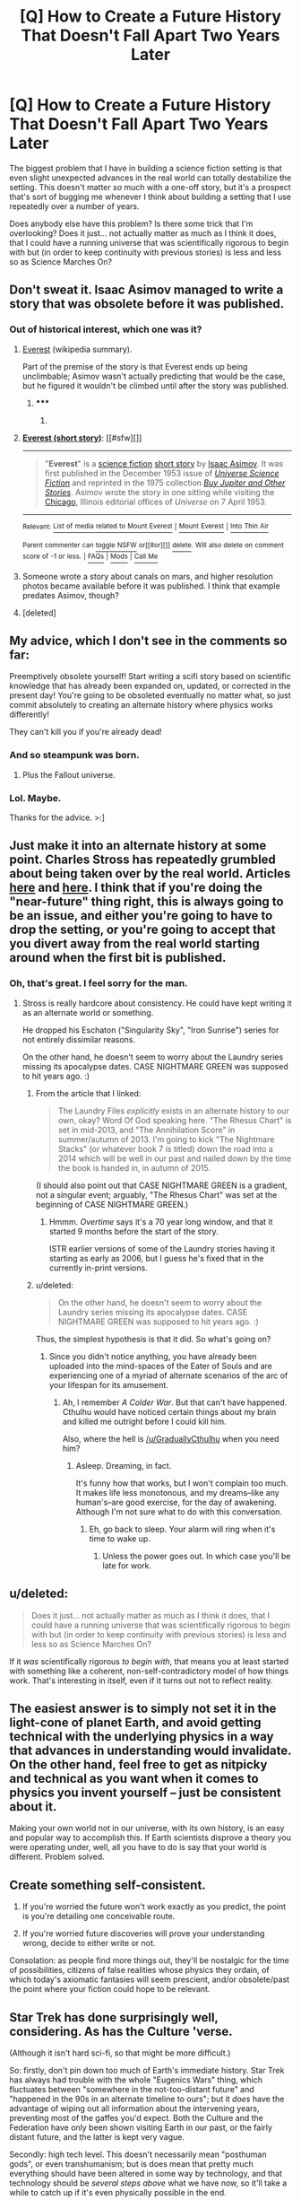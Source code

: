 #+TITLE: [Q] How to Create a Future History That Doesn't Fall Apart Two Years Later

* [Q] How to Create a Future History That Doesn't Fall Apart Two Years Later
:PROPERTIES:
:Author: callmebrotherg
:Score: 26
:DateUnix: 1435018670.0
:DateShort: 2015-Jun-23
:END:
The biggest problem that I have in building a science fiction setting is that even slight unexpected advances in the real world can totally destabilize the setting. This doesn't matter /so/ much with a one-off story, but it's a prospect that's sort of bugging me whenever I think about building a setting that I use repeatedly over a number of years.

Does anybody else have this problem? Is there some trick that I'm overlooking? Does it just... not actually matter as much as I think it does, that I could have a running universe that was scientifically rigorous to begin with but (in order to keep continuity with previous stories) is less and less so as Science Marches On?


** Don't sweat it. Isaac Asimov managed to write a story that was obsolete before it was published.
:PROPERTIES:
:Author: ArgentStonecutter
:Score: 17
:DateUnix: 1435019156.0
:DateShort: 2015-Jun-23
:END:

*** Out of historical interest, which one was it?
:PROPERTIES:
:Author: callmebrotherg
:Score: 6
:DateUnix: 1435019644.0
:DateShort: 2015-Jun-23
:END:

**** [[https://en.wikipedia.org/wiki/Everest_(short_story)][Everest]] (wikipedia summary).

Part of the premise of the story is that Everest ends up being unclimbable; Asimov wasn't actually predicting that would be the case, but he figured it wouldn't be climbed until after the story was published.
:PROPERTIES:
:Author: imyourfoot
:Score: 11
:DateUnix: 1435033433.0
:DateShort: 2015-Jun-23
:END:

***** ***** 
      :PROPERTIES:
      :CUSTOM_ID: section
      :END:
****** 
       :PROPERTIES:
       :CUSTOM_ID: section-1
       :END:
**** 
     :PROPERTIES:
     :CUSTOM_ID: section-2
     :END:
[[https://en.wikipedia.org/wiki/Everest%20(short%20story)][*Everest (short story)*]]: [[#sfw][]]

--------------

#+begin_quote
  "*Everest*" is a [[https://en.wikipedia.org/wiki/Science_fiction][science fiction]] [[https://en.wikipedia.org/wiki/Short_story][short story]] by [[https://en.wikipedia.org/wiki/Isaac_Asimov][Isaac Asimov]]. It was first published in the December 1953 issue of /[[https://en.wikipedia.org/wiki/Universe_Science_Fiction][Universe Science Fiction]]/ and reprinted in the 1975 collection /[[https://en.wikipedia.org/wiki/Buy_Jupiter_and_Other_Stories][Buy Jupiter and Other Stories]]/. Asimov wrote the story in one sitting while visiting the [[https://en.wikipedia.org/wiki/Chicago,_Illinois][Chicago]], Illinois editorial offices of /Universe/ on 7 April 1953.
#+end_quote

--------------

^{Relevant:} [[https://en.wikipedia.org/wiki/List_of_media_related_to_Mount_Everest][^{List} ^{of} ^{media} ^{related} ^{to} ^{Mount} ^{Everest}]] ^{|} [[https://en.wikipedia.org/wiki/Mount_Everest][^{Mount} ^{Everest}]] ^{|} [[https://en.wikipedia.org/wiki/Into_Thin_Air][^{Into} ^{Thin} ^{Air}]]

^{Parent} ^{commenter} ^{can} [[/message/compose?to=autowikibot&subject=AutoWikibot%20NSFW%20toggle&message=%2Btoggle-nsfw+csfku0l][^{toggle} ^{NSFW}]] ^{or[[#or][]]} [[/message/compose?to=autowikibot&subject=AutoWikibot%20Deletion&message=%2Bdelete+csfku0l][^{delete}]]^{.} ^{Will} ^{also} ^{delete} ^{on} ^{comment} ^{score} ^{of} ^{-1} ^{or} ^{less.} ^{|} [[/r/autowikibot/wiki/index][^{FAQs}]] ^{|} [[/r/autowikibot/comments/1x013o/for_moderators_switches_commands_and_css/][^{Mods}]] ^{|} [[/r/autowikibot/comments/1ux484/ask_wikibot/][^{Call} ^{Me}]]
:PROPERTIES:
:Author: autowikibot
:Score: 2
:DateUnix: 1435033485.0
:DateShort: 2015-Jun-23
:END:


**** Someone wrote a story about canals on mars, and higher resolution photos became available before it was published. I think that example predates Asimov, though?
:PROPERTIES:
:Author: sparr
:Score: 2
:DateUnix: 1435020131.0
:DateShort: 2015-Jun-23
:END:


**** [deleted]
:PROPERTIES:
:Score: 1
:DateUnix: 1435052761.0
:DateShort: 2015-Jun-23
:END:


** My advice, which I don't see in the comments so far:

Preemptively obsolete yourself! Start writing a scifi story based on scientific knowledge that has already been expanded on, updated, or corrected in the present day! You're going to be obsoleted eventually no matter what, so just commit absolutely to creating an alternate history where physics works differently!

They can't kill you if you're already dead!
:PROPERTIES:
:Author: Detsuahxe
:Score: 16
:DateUnix: 1435029235.0
:DateShort: 2015-Jun-23
:END:

*** And so steampunk was born.
:PROPERTIES:
:Score: 9
:DateUnix: 1435076211.0
:DateShort: 2015-Jun-23
:END:

**** Plus the Fallout universe.
:PROPERTIES:
:Author: HereticalRants
:Score: 2
:DateUnix: 1435243042.0
:DateShort: 2015-Jun-25
:END:


*** Lol. Maybe.

Thanks for the advice. >:]
:PROPERTIES:
:Author: callmebrotherg
:Score: 2
:DateUnix: 1435030507.0
:DateShort: 2015-Jun-23
:END:


** Just make it into an alternate history at some point. Charles Stross has repeatedly grumbled about being taken over by the real world. Articles [[http://www.antipope.org/charlie/blog-static/2014/10/the-curse-of-laundry.html][here]] and [[http://www.antipope.org/charlie/blog-static/2006/09/truth_overtakes_fiction_in_str.html][here]]. I think that if you're doing the "near-future" thing right, this is always going to be an issue, and either you're going to have to drop the setting, or you're going to accept that you divert away from the real world starting around when the first bit is published.
:PROPERTIES:
:Author: alexanderwales
:Score: 9
:DateUnix: 1435021237.0
:DateShort: 2015-Jun-23
:END:

*** Oh, that's great. I feel sorry for the man.
:PROPERTIES:
:Author: callmebrotherg
:Score: 3
:DateUnix: 1435021882.0
:DateShort: 2015-Jun-23
:END:

**** Stross is really hardcore about consistency. He could have kept writing it as an alternate world or something.

He dropped his Eschaton ("Singularity Sky", "Iron Sunrise") series for not entirely dissimilar reasons.

On the other hand, he doesn't seem to worry about the Laundry series missing its apocalypse dates. CASE NIGHTMARE GREEN was supposed to hit years ago. :)
:PROPERTIES:
:Author: ArgentStonecutter
:Score: 4
:DateUnix: 1435053036.0
:DateShort: 2015-Jun-23
:END:

***** From the article that I linked:

#+begin_quote
  The Laundry Files /explicitly/ exists in an alternate history to our own, okay? Word Of God speaking here. "The Rhesus Chart" is set in mid-2013, and "The Annihilation Score" in summer/autumn of 2013. I'm going to kick "The Nightmare Stacks" (or whatever book 7 is titled) down the road into a 2014 which will be well in our past and nailed down by the time the book is handed in, in autumn of 2015.
#+end_quote

(I should also point out that CASE NIGHTMARE GREEN is a gradient, not a singular event; arguably, "The Rhesus Chart" was set at the beginning of CASE NIGHTMARE GREEN.)
:PROPERTIES:
:Author: alexanderwales
:Score: 2
:DateUnix: 1435078358.0
:DateShort: 2015-Jun-23
:END:

****** Hmmm. /Overtime/ says it's a 70 year long window, and that it started 9 months before the start of the story.

ISTR earlier versions of some of the Laundry stories having it starting as early as 2006, but I guess he's fixed that in the currently in-print versions.
:PROPERTIES:
:Author: ArgentStonecutter
:Score: 1
:DateUnix: 1435079724.0
:DateShort: 2015-Jun-23
:END:


***** u/deleted:
#+begin_quote
  On the other hand, he doesn't seem to worry about the Laundry series missing its apocalypse dates. CASE NIGHTMARE GREEN was supposed to hit years ago. :)
#+end_quote

Thus, the simplest hypothesis is that it did. So what's going on?
:PROPERTIES:
:Score: 0
:DateUnix: 1435076233.0
:DateShort: 2015-Jun-23
:END:

****** Since you didn't notice anything, you have already been uploaded into the mind-spaces of the Eater of Souls and are experiencing one of a myriad of alternate scenarios of the arc of your lifespan for its amusement.
:PROPERTIES:
:Author: ArgentStonecutter
:Score: 2
:DateUnix: 1435077074.0
:DateShort: 2015-Jun-23
:END:

******* Ah, I remember /A Colder War/. But that can't have happened. Cthulhu would have noticed certain things about my brain and killed me outright before I could kill him.

Also, where the hell is [[/u/GraduallyCthulhu]] when you need him?
:PROPERTIES:
:Score: 1
:DateUnix: 1435077232.0
:DateShort: 2015-Jun-23
:END:

******** Asleep. Dreaming, in fact.

It's funny how that works, but I won't complain too much. It makes life less monotonous, and my dreams--like any human's--are good exercise, for the day of awakening. Although I'm not sure what to do with this conversation.
:PROPERTIES:
:Author: GraduallyCthulhu
:Score: 4
:DateUnix: 1435078918.0
:DateShort: 2015-Jun-23
:END:

********* Eh, go back to sleep. Your alarm will ring when it's time to wake up.
:PROPERTIES:
:Score: 3
:DateUnix: 1435084115.0
:DateShort: 2015-Jun-23
:END:

********** Unless the power goes out. In which case you'll be late for work.
:PROPERTIES:
:Author: pleasedothenerdful
:Score: 1
:DateUnix: 1435344442.0
:DateShort: 2015-Jun-26
:END:


** u/deleted:
#+begin_quote
  Does it just... not actually matter as much as I think it does, that I could have a running universe that was scientifically rigorous to begin with but (in order to keep continuity with previous stories) is less and less so as Science Marches On?
#+end_quote

If it /was/ scientifically rigorous /to begin with/, that means you at least started with something like a coherent, non-self-contradictory model of how things work. That's interesting in itself, even if it turns out not to reflect reality.
:PROPERTIES:
:Score: 8
:DateUnix: 1435022624.0
:DateShort: 2015-Jun-23
:END:


** The easiest answer is to simply not set it in the light-cone of planet Earth, and avoid getting technical with the underlying physics in a way that advances in understanding would invalidate. On the other hand, feel free to get as nitpicky and technical as you want when it comes to physics you invent yourself -- just be consistent about it.

Making your own world not in our universe, with its own history, is an easy and popular way to accomplish this. If Earth scientists disprove a theory you were operating under, well, all you have to do is say that your world is different. Problem solved.
:PROPERTIES:
:Author: codahighland
:Score: 4
:DateUnix: 1435018986.0
:DateShort: 2015-Jun-23
:END:


** Create something self-consistent.

1. If you're worried the future won't work exactly as you predict, the point is you're detailing one conceivable route.

2. If you're worried future discoveries will prove your understanding wrong, decide to either write or not.

Consolation: as people find more things out, they'll be nostalgic for the time of possibilities, citizens of false realities whose physics they ordain, of which today's axiomatic fantasies will seem prescient, and/or obsolete/past the point where your fiction could hope to be relevant.
:PROPERTIES:
:Author: wendigo_days
:Score: 3
:DateUnix: 1435027611.0
:DateShort: 2015-Jun-23
:END:


** Star Trek has done surprisingly well, considering. As has the Culture 'verse.

(Although it isn't hard sci-fi, so that might be more difficult.)

So: firstly, don't pin down too much of Earth's immediate history. Star Trek has always had trouble with the whole "Eugenics Wars" thing, which fluctuates between "somewhere in the not-too-distant future" and "happened in the 90s in an alternate timeline to ours"; but it /does/ have the advantage of wiping out all information about the intervening years, preventing most of the gaffes you'd expect. Both the Culture and the Federation have only been shown visiting Earth in our past, or the fairly distant future, and the latter is kept very vague.

Secondly: high tech level. This doesn't necessarily mean "posthuman gods", or even transhumanism; but is does mean that pretty much everything should have been altered in some way by technology, and that technology should be /several steps above/ what we have now, so it'll take a while to catch up if it's even physically possible in the end.

Thirdly, generalize like mad. The least realistic part of both the Culture and Star Trek settings is that they're both filled with humanoids living in bizarrely earthlike societies; but it /works/, because that's an established minor scientific mystery/field of study in the setting. You could probably have Starfish Aliens just as easily (Three Worlds Collide does); as long as you don't base them on scientific speculation that might become outdated in the meantime. What matters is that you have a consistent vision for what kind of general rules we'll find govern planetary societies; that our world at least roughly fits those rules; and that they're acknowledged as in-universe things people study rather than giving the impression that you're just too dumb to imagine anything else.

That's my guess, anyway.

Oh, and one more thing: don't be afraid to handwave like mad if something /does/ come up. The Culture suddenly sprouted neural interfaces, and the Federation touchscreens everywhere, when the authors realized that they really should have had them from the beginning. And so /they did/, somehow, even though we never saw them; and they became an established part of the setting.
:PROPERTIES:
:Author: MugaSofer
:Score: 3
:DateUnix: 1435151546.0
:DateShort: 2015-Jun-24
:END:


** Are you talking about a near-future setting, in ten years or so, that you're worried will look odd when the time comes and the major world events of your story haven't happened? Or are you worried about a far-future setting that'll look outdated when our idea of space travel and AI changes?

In either case: do enough research that the flaws won't be immediately obvious to an amateur in the area (experts are a bad test audience, they'll find flaws in anything), try to focus on areas that are important to the story (nobody cares whether Greece left the EU in a story about the rise of telepresence robots), and beyond that don't worry about it. Sci-fi writers are not futurologists.
:PROPERTIES:
:Author: Chronophilia
:Score: 2
:DateUnix: 1435020701.0
:DateShort: 2015-Jun-23
:END:

*** u/callmebrotherg:
#+begin_quote
  Or are you worried about a far-future setting that'll look outdated when our idea of space travel and AI changes?
#+end_quote

This one. I'm probably staying away from any possible runaway AI singularities by ruling that some other species got to AI first and gave it the sole task of destroying any intelligences that attempted to increase their own intelligence and then used that heightened intelligence to do it again.

That, or I'm going with my Simulated Universe idea, which solves both AI and FTL.
:PROPERTIES:
:Author: callmebrotherg
:Score: 2
:DateUnix: 1435021134.0
:DateShort: 2015-Jun-23
:END:

**** That might be overcomplicating it - you're the author, if you say that singularity-level AI turned out to be impossible to get right, nobody will question it. Pick some problem that must be solved before AI can be built and just rule that nobody ever figured it out. Unless the existence of an AI faction is important to your story, there's no reason that I can see for AI to be possible.

Space opera with FTL and no superhuman AI is an established setting, a pre-existing trope you can use. People who've sat through Star Wars or Star Trek will assume that you're using the same basic framework except where you explicitly point out a difference. It's slightly further to the soft end of the science fiction spectrum than the place most of this sub hangs out, but there's nothing wrong with that. There's lots of good stories in soft science fiction.
:PROPERTIES:
:Author: Chronophilia
:Score: 5
:DateUnix: 1435025449.0
:DateShort: 2015-Jun-23
:END:

***** u/ArgentStonecutter:
#+begin_quote
  if you say that singularity-level AI turned out to be impossible to get right, nobody will question it
#+end_quote

Unless you're Vernor Vinge. The "Zones of Thought" in /A Fire Upon the Deep/ are a brute force solution to both that and the Fermi Paradox. Advanced civilizations don't come visiting because we're living in the galactic equivalent of a toxic swamp for AIs.
:PROPERTIES:
:Author: ArgentStonecutter
:Score: 4
:DateUnix: 1435053274.0
:DateShort: 2015-Jun-23
:END:

****** Yep. That's a confusing example, because the Powers do exist, they just can't survive this close to the galactic core. Due to a force that nobody really understands or controls, which blocks things above a certain technology level from working. A handwave if ever I've seen one, but the story works.
:PROPERTIES:
:Author: Chronophilia
:Score: 2
:DateUnix: 1435056392.0
:DateShort: 2015-Jun-23
:END:

******* The underlying plot token is really freaky: it's a change in /mathematics/. There are algorithms that only work when you're far enough outside the galactic core. Go into the Unthinking Depths, and math we know of breaks.

So there are algorithms that make consciousness easy to create, but they don't work down here, and the hacks that are possible are so complex that civilizations don't tend to last long enough to reverse-engineer them. That's why there's no AI.

Apparently in one early draft of AFuTD Vinge had the Tropical Collectives transcend, briefly, when Countermeasure fired... but he decided that wasn't consistent with his story. Not having evolved in the Transcend they wouldn't be using those algorithms, and the brief period before the Slow Zone returned wasn't long enough for them to develop them.
:PROPERTIES:
:Author: ArgentStonecutter
:Score: 4
:DateUnix: 1435060475.0
:DateShort: 2015-Jun-23
:END:

******** Man, this really makes me want to pick my fantasy rewrite of Zones of Thought back up ...
:PROPERTIES:
:Author: alexanderwales
:Score: 2
:DateUnix: 1435069057.0
:DateShort: 2015-Jun-23
:END:

********* DOOO EEET
:PROPERTIES:
:Author: ArgentStonecutter
:Score: 1
:DateUnix: 1435070846.0
:DateShort: 2015-Jun-23
:END:


******** That's new to me. Is this fanon, or is it explained in /The Children of the Sky/ which I haven't read?
:PROPERTIES:
:Author: Chronophilia
:Score: 2
:DateUnix: 1435110973.0
:DateShort: 2015-Jun-24
:END:

********* I dug around in my backups, and backups of backups, and i do still have some of my email discussions from 1993. They're not even vaguely complete, but here's the bits that are relevant.

#+begin_quote

  #+begin_quote
    So what happened during the brief period in which Countermeasure pulled the lower Transcend down around Tine World? What happened in the tropics? /(me)/
  #+end_quote

  At one time, I may have had a few sentences claiming that super-packs were briefly formed. I'm kinda glad it didn't make it into the final version, because without some acoustical augmentation and MAC (like more radio cloaks and a simple MAC protocol), I don't see how it could happen. /(Vernor)/

  #+begin_quote
    And what is it that the Zones limit, that blocks AI but lets Tine and Skrodes function unchanged deep into the slow zone? Or is that something you're just winging?
  #+end_quote

  Skrodes are not even close to sapient, so I don't see a problem with them. However, the question about Tines (and Humans) v AI was one of the major logic consistency problems of the background. Here's my explanation: An AI of human-equivalent capability could operate in the Beyond and even in the Slow Zone. (In fact, Vrinimi Org had concluded that Pham Nuwen was very close to being such a thing.)

  In principle, such an AI could even be /designed and built/ in the Slow Zone by a civilization native to that Zone. In practice, however, the work would require superhumanly competent development tools if it were to be accomplished within the lifetime of such a civilization (much less within the lifetime of an engineering project). Since such superhumanly capable tools are not runnable in the Lower Zones, this means that such projects are for practical purposes impossible. (I see semi-exceptions and perverse exceptions that are actually the fodder for some 'quels I have in mind.)
#+end_quote

That last bit presumably referencing the Emergents and Focus in /A Deepness in the Sky/.
:PROPERTIES:
:Author: ArgentStonecutter
:Score: 4
:DateUnix: 1435270465.0
:DateShort: 2015-Jun-26
:END:


********* Private correspondence.
:PROPERTIES:
:Author: ArgentStonecutter
:Score: 2
:DateUnix: 1435114341.0
:DateShort: 2015-Jun-24
:END:


***** the problem with superhuman AI in stories is that it's very hard to write a character twice as smart as you are, much less a billion times smarter.
:PROPERTIES:
:Author: buckykat
:Score: 1
:DateUnix: 1435041700.0
:DateShort: 2015-Jun-23
:END:

****** Not really. You just allocate far more time and information to that character than a 1:1 real-time ratio.
:PROPERTIES:
:Score: 1
:DateUnix: 1435076667.0
:DateShort: 2015-Jun-23
:END:


***** u/deleted:
#+begin_quote
  That might be overcomplicating it - you're the author, if you say that singularity-level AI turned out to be impossible to get right, nobody will question it.
#+end_quote

Or you can go the /Dune/ route and say that AI was deemed too dangerous to exist and exterminated.

#+begin_quote
  Pick some problem that must be solved before *X* can be built and just rule that nobody ever figured it out.
#+end_quote

This is extremely unwise and basically just dares your readers to solve the problem.
:PROPERTIES:
:Score: 1
:DateUnix: 1435076544.0
:DateShort: 2015-Jun-23
:END:


**** That sounds like HPMOR's Fidelius Charm being used to lock itself out of circulation.
:PROPERTIES:
:Author: Gurkenglas
:Score: 4
:DateUnix: 1435024473.0
:DateShort: 2015-Jun-23
:END:

***** Heh. It dodges the bullet of infinitely self-improving transforming society, though, since the alien-designed AI only cares about getting rid of other AI.
:PROPERTIES:
:Author: callmebrotherg
:Score: 1
:DateUnix: 1435024909.0
:DateShort: 2015-Jun-23
:END:

****** Why'd they design an AI like that? AIs with a utility function gone wrong should tend to convert their future light cone to computronium, since that's about as generally useful as getting control of the Hogwarts rumor mill, so the aliens would've had to solve their value alignment problem... only to find nothing better to do with their negentropy than leaving everything exactly as is.

Maybe the aliens have already converted the star's masses and are merely replicating their light to keep up appearances, and allow all the civilisations that already exist the time to live out their natural lifespans for the purposes of acausal trade: All the civilizations that would make an AI like theirs get an equal share of the negentropy saved up for the [[http://slatestarcodex.com/2014/06/07/archipelago-and-atomic-communitarianism/][Archipelago]]-style paradise set to go off in a few million years, all the civilzations that would take all their future light cone for themselves get nothing.
:PROPERTIES:
:Author: Gurkenglas
:Score: 2
:DateUnix: 1435027309.0
:DateShort: 2015-Jun-23
:END:

******* To my unenlightened mind it seems easier to set an AI's utility function to destroying self-improving intelligences than to set it to include all of the various values that a civilization would have.
:PROPERTIES:
:Author: callmebrotherg
:Score: 1
:DateUnix: 1435030768.0
:DateShort: 2015-Jun-23
:END:

******** What utility function do you propose? Negative the number of singularities leads us to a solution at least as effective as omnicide.
:PROPERTIES:
:Author: Gurkenglas
:Score: 1
:DateUnix: 1435032323.0
:DateShort: 2015-Jun-23
:END:

********* Pardon? I'm trying to parse the second sentence but I'm not sure if it's just oddly-phrased or if I'm getting too tired. Sorry.
:PROPERTIES:
:Author: callmebrotherg
:Score: 1
:DateUnix: 1435033058.0
:DateShort: 2015-Jun-23
:END:

********** Setting the utility function to minimize the expected number of singularities that will happen in our future light cone will make the AI bring about something that has at most as many singularities as a world where it just attempts to destroy everything.
:PROPERTIES:
:Author: Gurkenglas
:Score: 2
:DateUnix: 1435037325.0
:DateShort: 2015-Jun-23
:END:


******** "Destroy all self-improving intelligences" seems a quick way to accidentally instruct an AI to destroy your species. I like to believe that /I'm/ a self-improving intelligence, for some value of "improving".
:PROPERTIES:
:Author: Sceptically
:Score: 1
:DateUnix: 1435106100.0
:DateShort: 2015-Jun-24
:END:


******* Eh, some variation on this is very plausible. If "Non-omnicidal" AI is possible, then the size of the universe means someone has likely already done it. Once you have one, having it prevent the universe from being paper-clipped by some other species while otherwise altering reality as little as possible would be a thing to do. Which means that the biosphere of earth might well already be thinly sprinkled with nano-scale machinery set to stop anyone or anything from doing anything severely stupid. At least for fictional purposes, this works fine.
:PROPERTIES:
:Author: Izeinwinter
:Score: 1
:DateUnix: 1435045015.0
:DateShort: 2015-Jun-23
:END:


******* Oh Lord, an entire setting built out of SlateStarCodex ideas.
:PROPERTIES:
:Score: 1
:DateUnix: 1435076727.0
:DateShort: 2015-Jun-23
:END:


****** We're already in an infinitely self-improving society. It's just that the improvements are gradual, not hyperbolic. I don't see any particular reason why the future has to be different.
:PROPERTIES:
:Author: Uncaffeinated
:Score: 1
:DateUnix: 1435029684.0
:DateShort: 2015-Jun-23
:END:

******* Pardon my lack of clarity. I was meaning in a very short time, ala the traditional conception of the AI-led Singularity.
:PROPERTIES:
:Author: callmebrotherg
:Score: 1
:DateUnix: 1435030484.0
:DateShort: 2015-Jun-23
:END:


** You fear [[http://tvtropes.org/pmwiki/pmwiki.php/Main/Zeerust][zeerust]].

Most everyone just shrugs at it. The majority of 70s/80s/90s sci-fi failed to predict the ubiquity of mobile computing and communication, but they don't stop being good stories.
:PROPERTIES:
:Author: Harkins
:Score: 2
:DateUnix: 1435262424.0
:DateShort: 2015-Jun-26
:END:
